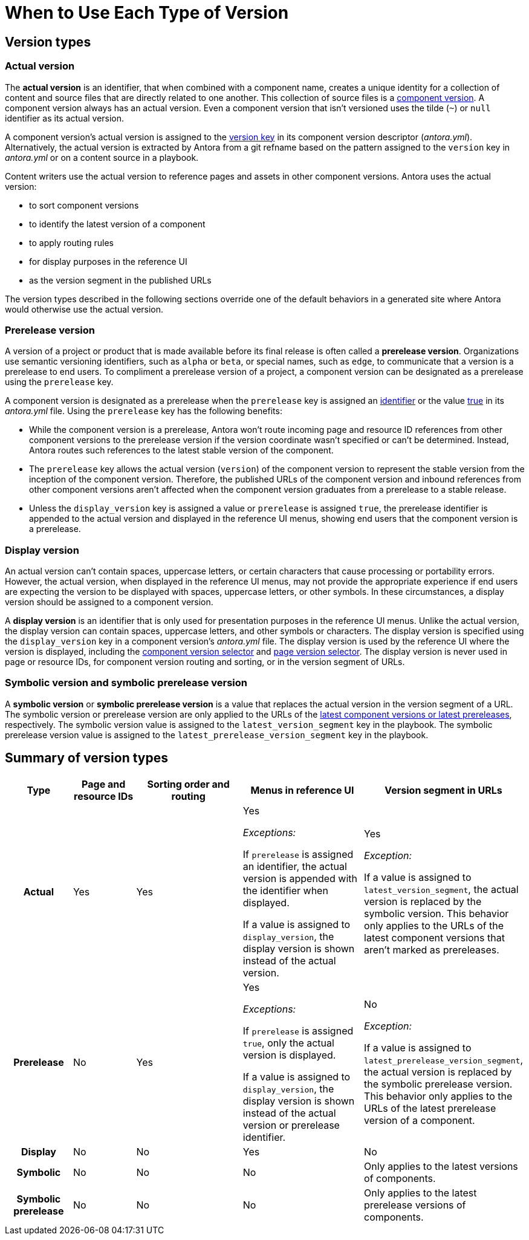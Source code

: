 = When to Use Each Type of Version
//Manage Version Types
//When to Use Each Type of Version
//Comparison on Version Keys
//Actual, Prerelease, Display and Symbolic Version Comparison

== Version types

[#actual]
=== Actual version

The [.term]*actual version* is an identifier, that when combined with a component name, creates a unique identity for a collection of content and source files that are directly related to one another.
This collection of source files is a xref:component-version.adoc[component version].
A component version always has an actual version.
Even a component version that isn't versioned uses the tilde (`~`) or `null` identifier as its actual version.

A component version's actual version is assigned to the xref:ROOT:component-name-and-version.adoc#version-key[version key] in its component version descriptor (_antora.yml_).
Alternatively, the actual version is extracted by Antora from a git refname based on the pattern assigned to the `version` key in [.path]_antora.yml_ or on a content source in a playbook.

Content writers use the actual version to reference pages and assets in other component versions.
Antora uses the actual version:

* to sort component versions
* to identify the latest version of a component
* to apply routing rules
* for display purposes in the reference UI
* as the version segment in the published URLs

The version types described in the following sections override one of the default behaviors in a generated site where Antora would otherwise use the actual version.

=== Prerelease version

A version of a project or product that is made available before its final release is often called a [.term]*prerelease version*.
Organizations use semantic versioning identifiers, such as `alpha` or `beta`, or special names, such as `edge`, to communicate that a version is a prerelease to end users.
To compliment a prerelease version of a project, a component version can be designated as a prerelease using the `prerelease` key.

A component version is designated as a prerelease when the `prerelease` key is assigned an xref:component-prerelease.adoc#identifier[identifier] or the value xref:component-prerelease.adoc#true[true] in its [.path]_antora.yml_ file.
Using the `prerelease` key has the following benefits:

* While the component version is a prerelease, Antora won't route incoming page and resource ID references from other component versions to the prerelease version if the version coordinate wasn't specified or can't be determined.
Instead, Antora routes such references to the latest stable version of the component.
* The `prerelease` key allows the actual version (`version`) of the component version to represent the stable version from the inception of the component version.
Therefore, the published URLs of the component version and inbound references from other component versions aren't affected when the component version graduates from a prerelease to a stable release.
* Unless the `display_version` key is assigned a value or `prerelease` is assigned `true`, the prerelease identifier is appended to the actual version and displayed in the reference UI menus, showing end users that the component version is a prerelease.

[#display]
=== Display version

An actual version can't contain spaces, uppercase letters, or certain characters that cause processing or portability errors.
However, the actual version, when displayed in the reference UI menus, may not provide the appropriate experience if end users are expecting the version to be displayed with spaces, uppercase letters, or other symbols.
In these circumstances, a display version should be assigned to a component version.

A [.term]*display version* is an identifier that is only used for presentation purposes in the reference UI menus.
Unlike the actual version, the display version can contain spaces, uppercase letters, and other symbols or characters.
The display version is specified using the `display_version` key in a component version's [.path]_antora.yml_ file.
The display version is used by the reference UI where the version is displayed, including the xref:navigation:index.adoc#component-dropdown[component version selector] and xref:navigation:index.adoc#page-dropdown[page version selector].
The display version is never used in page or resource IDs, for component version routing and sorting, or in the version segment of URLs.

[#symbolic]
=== Symbolic version and symbolic prerelease version

A [.term]*symbolic version* or [.term]*symbolic prerelease version* is a value that replaces the actual version in the version segment of a URL.
The symbolic version or prerelease version are only applied to the URLs of the xref:ROOT:how-component-versions-are-sorted.adoc[latest component versions or latest prereleases], respectively.
The symbolic version value is assigned to the `latest_version_segment` key in the playbook.
The symbolic prerelease version value is assigned to the `latest_prerelease_version_segment` key in the playbook.

== Summary of version types

[%header,cols="h,1,2,2,1"]
|===
|Type
|Page and resource IDs
|Sorting order and routing
|Menus in reference UI
|Version segment in URLs

|Actual
|Yes
|Yes
|Yes

_Exceptions:_

If `prerelease` is assigned an identifier, the actual version is appended with the identifier when displayed.

If a value is assigned to `display_version`, the display version is shown instead of the actual version.
|Yes

_Exception:_

If a value is assigned to `latest_version_segment`, the actual version is replaced by the symbolic version.
This behavior only applies to the URLs of the latest component versions that aren't marked as prereleases.

|Prerelease
|No
|Yes
|Yes

_Exceptions:_

If `prerelease` is assigned `true`, only the actual version is displayed.

If a value is assigned to `display_version`, the display version is shown instead of the actual version or prerelease identifier.

|No

_Exception:_

If a value is assigned to `latest_prerelease_version_segment`, the actual version is replaced by the symbolic prerelease version.
This behavior only applies to the URLs of the latest prerelease version of a component.

|Display
|No
|No
|Yes
|No

|Symbolic
|No
|No
|No
|Only applies to the latest versions of components.

|Symbolic prerelease
|No
|No
|No
|Only applies to the latest prerelease versions of components.
|===
